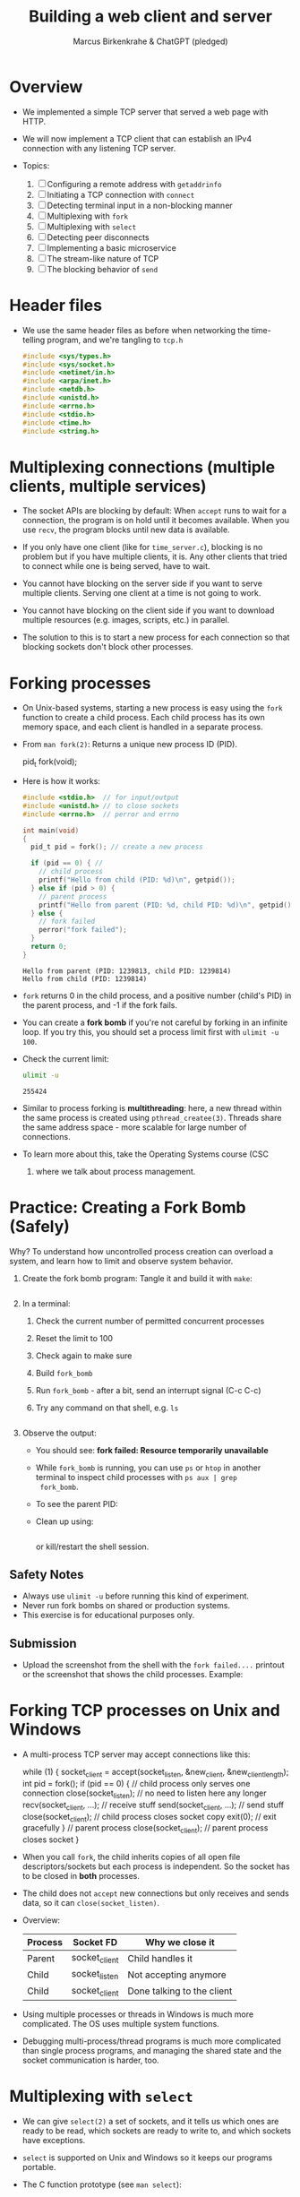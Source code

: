 #+TITLE: Building a web client and server
#+AUTHOR: Marcus Birkenkrahe & ChatGPT (pledged)
#+OPTIONS: toc:nil num:nil
#+STARTUP: overview hideblocks indent
#+properties: header-args:C :main no :includes :results output :exports both
* Overview

- We implemented a simple TCP server that served a web page with HTTP.

- We will now implement a TCP client that can establish an IPv4
  connection with any listening TCP server.

- Topics:
  1. [ ] Configuring a remote address with ~getaddrinfo~
  2. [ ] Initiating a TCP connection with ~connect~
  3. [ ] Detecting terminal input in a non-blocking manner
  4. [ ] Multiplexing with ~fork~
  5. [ ] Multiplexing with ~select~
  6. [ ] Detecting peer disconnects
  7. [ ] Implementing a basic microservice
  8. [ ] The stream-like nature of TCP
  9. [ ] The blocking behavior of ~send~

* Header files

- We use the same header files as before when networking the
  time-telling program, and we're tangling to =tcp.h=

  #+begin_src C :tangle tcp.h :main no :includes :results none
    #include <sys/types.h>
    #include <sys/socket.h>
    #include <netinet/in.h>
    #include <arpa/inet.h>
    #include <netdb.h>
    #include <unistd.h>
    #include <errno.h>
    #include <stdio.h>
    #include <time.h>
    #include <string.h>
  #+end_src

* Multiplexing connections (multiple clients, multiple services)

- The socket APIs are blocking by default: When ~accept~ runs to wait
  for a connection, the program is on hold until it becomes
  available. When you use ~recv~, the program blocks until new data is
  available.

- If you only have one client (like for =time_server.c=), blocking is no
  problem but if you have multiple clients, it is. Any other clients
  that tried to connect while one is being served, have to wait.

- You cannot have blocking on the server side if you want to serve
  multiple clients. Serving one client at a time is not going to work.

- You cannot have blocking on the client side if you want to download
  multiple resources (e.g. images, scripts, etc.) in parallel.

- The solution to this is to start a new process for each connection
  so that blocking sockets don't block other processes.

* Forking processes

- On Unix-based systems, starting a new process is easy using the ~fork~
  function to create a child process. Each child process has its own
  memory space, and each client is handled in a separate process.

- From ~man fork(2)~: Returns a unique new process ID (PID).
  #+begin_example C
  pid_t fork(void);
  #+end_example

- Here is how it works:
  #+begin_src C :main no :includes :results output
    #include <stdio.h>  // for input/output
    #include <unistd.h> // to close sockets
    #include <errno.h>  // perror and errno

    int main(void)
    {
      pid_t pid = fork(); // create a new process

      if (pid == 0) { //
        // child process
        printf("Hello from child (PID: %d)\n", getpid());
      } else if (pid > 0) {
        // parent process
        printf("Hello from parent (PID: %d, child PID: %d)\n", getpid(), pid);
      } else {
        // fork failed
        perror("fork failed");
      }
      return 0;
    }
  #+end_src

  #+RESULTS:
  : Hello from parent (PID: 1239813, child PID: 1239814)
  : Hello from child (PID: 1239814)

- ~fork~ returns 0 in the child process, and a positive number (child's
  PID) in the parent process, and -1 if the fork fails.

- You can create a *fork bomb* if you're not careful by forking in an
  infinite loop. If you try this, you should set a process limit first
  with ~ulimit -u 100~.

- Check the current limit:
  #+begin_src bash :results output :exports both
    ulimit -u
  #+end_src

  #+RESULTS:
  : 255424

- Similar to process forking is *multithreading*: here, a new thread
  within the same process is created using ~pthread_createe(3)~. Threads
  share the same address space - more scalable for large number of
  connections.

- To learn more about this, take the Operating Systems course (CSC
  420) where we talk about process management.

* Practice: Creating a Fork Bomb (Safely)

Why? To understand how uncontrolled process creation can overload a
system, and learn how to limit and observe system behavior.

1. Create the fork bomb program: Tangle it and build it with ~make~:
   #+begin_src c :tangle fork_bomb.c

   #+end_src

2. In a terminal:
   1) Check the current number of permitted concurrent processes
   2) Reset the limit to 100
   3) Check again to make sure
   4) Build ~fork_bomb~
   5) Run ~fork_bomb~ - after a bit, send an interrupt signal (C-c C-c)
   6) Try any command on that shell, e.g. =ls=
   #+begin_src bash :results output

   #+end_src

3. Observe the output:

   - You should see:
     *fork failed: Resource temporarily unavailable*
   - While =fork_bomb= is running, you can use ~ps~ or ~htop~ in another
     terminal to inspect child processes with =ps aux | grep
     fork_bomb=.
   - To see the parent PID:
     #+begin_example bash

     #+end_example
   - Clean up using:
     #+begin_src bash

     #+end_src
     or kill/restart the shell session.

** Safety Notes

- Always use ~ulimit -u~ before running this kind of experiment.
- Never run fork bombs on shared or production systems.
- This exercise is for educational purposes only.

** Submission

- Upload the screenshot from the shell with the =fork failed....=
  printout or the screenshot that shows the child processes. Example:
  #+attr_html: :width 400px :float nil:
  [[../img/fork_bomb.png]]

* Forking TCP processes on Unix and Windows

- A multi-process TCP server may accept connections like this:
  #+begin_example C
    while (1) {
      socket_client = accept(socket_listen,
                         &new_client, &new_client_length);
      int pid = fork();
      if (pid == 0) { // child process only serves one connection
        close(socket_listen); // no need to listen here any longer
        recv(socket_client, ...); // receive stuff
        send(socket_client, ...); // send stuff
        close(socket_client); // child process closes socket copy
        exit(0); // exit gracefully
      }
      // parent process
      close(socket_client); // parent process closes socket
     }
  #+end_example

- When you call ~fork~, the child inherits copies of all open file
  descriptors/sockets but each process is independent. So the socket
  has to be closed in *both* processes.

- The child does not ~accept~ new connections but only receives and
  sends data, so it can =close(socket_listen)=.

- Overview:
  | Process | Socket FD     | Why we close it            |
  |---------+---------------+----------------------------|
  | Parent  | socket_client | Child handles it           |
  | Child   | socket_listen | Not accepting anymore      |
  | Child   | socket_client | Done talking to the client |

- Using multiple processes or threads in Windows is much more
  complicated. The OS uses multiple system functions.

- Debugging multi-process/thread programs is much more complicated
  than single process programs, and managing the shared state and the
  socket communication is harder, too.

* Multiplexing with ~select~

- We can give ~select(2)~ a set of sockets, and it tells us which ones
  are ready to be read, which sockets are ready to write to, and which
  sockets have exceptions.

- ~select~ is supported on Unix and Windows so it keeps our programs
  portable.

- The C function prototype (see ~man select~):
  #+begin_example C
  int select(int nfds, fd_set *readfds, fd_set *writefds,
             fd_set *exceptfds, struct timeval *timeout);
  #+end_example

- Prototype analysis:
  #+begin_quote
  - Monitors multiple file descriptors for I/O readiness (read, write,
    exceptions).
  - Parameters:
    + ~nfds~: Highest file descriptor number + 1.
    + ~readfds~: File descriptors to check for readability (NULL if not needed).
    + ~writefds~: File descriptors to check for writability (NULL if not needed).
    + ~exceptfds~: File descriptors to check for exceptions (NULL if not needed).
    + ~timeout~: ~struct timeval~ for blocking duration (NULL for
      indefinite, 0 for non-blocking).
  - Return value:
    - Positive: Number of ready file descriptors.
    - =0=: Timeout expired.
    - =-1=: Error (check ~errno~).
    - fd_set Macros:
      + ~FD_ZERO~: Clear set.
      + ~FD_SET~: Add descriptor.
      + ~FD_CLR~: Remove descriptor.
      + ~FD_ISSET~: Check if descriptor is ready.
    - Notes:
      + Blocks until descriptors are ready, timeout, or signal interrupt.
      + Limited by ~FD_SETSIZE~ (typically 1024).
      + Alternatives: ~poll~, ~epoll~, ~kqueue~.
  #+end_quote

- Before calling ~select~, we have to add our sockets in an ~fd_set~. If
  we have three sockets =socket_listen=, =socket_a= and =socket_b=:

  #+begin_example C
  fd_set our_sockets; // declare socket set
      FD_ZERO(&our sockets); // zeroing out (emptying) the set
      FD_SET(socket_listen, &our_sockets);
      FD_SET(socket_a, &our_sockets);
      FD_SET(socket_b, &our_sockets);
  #+end_example

- ~fd_set~ is a bit array or bit mask where each bit represents a file
  descriptor, manipulated with macro commands. It's okay for a small
  set, and it's not dynamic (doesn't grow/shrink as needed).

- To remove a socket, you can use the ~FD_CLR~ macro, and to check for
  the presence of a socket, use ~FD_ISSET~.

- ~select~ requires that we pass a number that's large than the largest
  socket descriptor we are going to monitor:
  #+begin_example C
  int max_socket;
  max_socket = socket_listen;
  if (socket_a > max_socket) max_socket = socket_a;
  if (socket_b > max_socket) max_socket = socket_b;
  #+end_example

- When we call ~select~, it will modify =fd_set= - so we want to copy our
  socket set before calling it.
  #+begin_example C
  fd_set copy; // declare copy
  copy = our_sockets; // copy our socket set
  #+end_example

- This call checks the =copy= until at least one of the sockets in the
  list is ready to be read from.
  #+begin_example C
  // args: highest socket no + 1, copy of set
  select(max_socket + 1, &copy, 0, 0, 0);
  #+end_example

- To check which sockets are still in =copy=, use ~FD_ISSET~:
  #+begin_example C
  if (FD_ISSET(socket_list, &copy)) {
     // socket_listen has a new connection - accept
     accept(socket_listen, ...)
  }
  if (FD_ISSET(socket_a, &copy)) {
     // socket_a is ready to be read from - receive
     recv(socket_a, ...)
  }
  if (FD_ISSET(socket_list, &copy)) {
     // socket_b is ready to be read from - receive
     recv(socket_b, ...)
  }
  #+end_example

- Similarly, to check for *writeability* (~send~) instead of *readability*
  (~recv~), we would use the third argument for =copy=. When we monitor a
  set of sockets for exceptional conditions (special data,
  e.g. "urgent" data, like an interrupt signal for the ~telnet~ protocol
  = complete remote terminal access).

* Timeout

- The last argument of ~select~ allows us to specify a timeout:
  #+begin_example C
  struct timeval {
     long tv_sec;   // number of seconds
     long tv_usec;  // number of microseconds
  }
  #+end_example

- Example: To wait a maximum of 1.5 seconds
  #+begin_example C
  struct timeval timeout; // create a timeout object
  timeout.tv_sec = 1;
  timeout.tv_usec = 500000 // 5 seconds = 500 milli sec = 500,000 micro secs

  // select returns after a socket in fd_set copy is ready or after 1.5 secs
  select(max_socket + 1, &copy, 0, 0, &timeout);
  #+end_example

- If =timeout.tv_sec = timeout.tv_usec = 0=, then ~select~ returns
  immediately. If we pass a ~NULL~ pointer, it does not return until at
  least one socket is ready to be read.

* Monitoring sockets

- To monitor for writeable sockets on which we could call ~send~ without
  blocking, you can check for all three conditions with one call:
  #+begin_example C
  select(max_socket + 1,
         &ready_to_read,
         &ready_to_write,
         &excepted,
         &timeout);
  #+end_example

- On success, ~select~ returns the number of socket descriptors
  contained in the up to three descriptor sets it monitors. If it
  timed out before any sockets were readable/writeable/excepted, it
  returns -1 to indicate an error.

* Practice: Multiplexing with ~select~ using ~stdin~

- Goal: Introduce the concept of using ~select()~ to monitor a file descriptor
  (stdin) for input readiness, with a timeout.

- Instructions:
  1. Type the following C program that monitors ~stdin~ (file
     descriptor 0) for up to 5 seconds.
  2. Run the program and either type something quickly or wait for the
     timeout.
  3. Observe how ~select()~ behaves.

*-* Source Code: Tangle the file =select_stdin.c=
#+begin_src C :tangle select_stdin.c :main no :includes :results none
  // for printf, perror, fgets
  // for read, STDIN_FILENO
  // for select(), fd_set, timeval

  /* main program */
    // fd_set is a set of file descriptors (bitmask)
    // timeval defines the timeout for select()

    // Step 1: Initialize the file descriptor set
    // Always clear the set before using
    // Add stdin (file descriptor 0) to the set

    // Step 2: Set the timeout for select()
    // Wait for up to 5 seconds
    // and 0 microseconds

        // Step 3: Call select()
    // Parameters:
    // - 1: max file descriptor + 1 (stdin is 0, so we pass 1)
    // - &readfds: watch for readability on stdin
    // - NULL: not checking for writability
    // - NULL: not checking for exceptions
    // - &timeout: how long to wait
    

    // Step 4: Handle the result
    
      // select() returned an error
    
      // Timeout occurred, no file descriptors were ready
    
      // At least one file descriptor is ready — check which
    
        // stdin is ready for reading
    
         // Read input from user
         // Print what the user typed

#+end_src

- Expected Behavior
  + If you type something within 5 seconds, it prints what you typed.
  + If you wait more than 5 seconds, it prints a timeout message.
  + If an error occurs (e.g., interrupted by a signal), it prints the
    error using ~perror("select")~. For this to work e.g. with C-c, you
    need to install a signal handler (returns to ~perror~ to print).

- ~make~ the executable and test it in a terminal (not in an .org file):
  #+begin_example bash

  #+end_example

- *Extension questions:*

  + What would happen if you set ~timeout.tv_sec = 0~ and
    ~timeout.tv_usec = 0~?
    #+begin_quote
    The call would become non-blocking - it would return immediately,
    indicating which sockets are ready at that moment.
    #+end_quote
  + How would you modify the program to also monitor a socket
    =socket_fd=?
    #+begin_quote
    Add =socket_fd= to =fd_set= using =FD_SET(socket_fd, &readfds)=, and
    update the first argument to ~select~ to be the highest socket + 1:
    =select(max(fd_stdin, socket_fd) + 1, ...)=.
    #+end_quote
  + What other events could you watch for using the ~writefds~ and
    ~exceptfds~ arguments?
    #+begin_quote
    ~writefds~ - which sockets are ready to send data to without
    blocking, and ~exceptfds~ - detect exceptional conditions, which may
    indicate urgent messages or errors.
    #+end_quote


